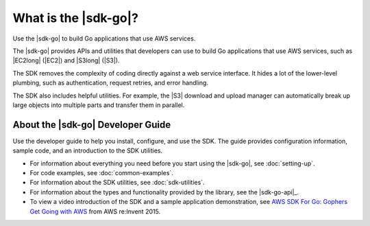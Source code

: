 .. Copyright 2010-2016 Amazon.com, Inc. or its affiliates. All Rights Reserved.

   This work is licensed under a Creative Commons Attribution-NonCommercial-ShareAlike 4.0
   International License (the "License"). You may not use this file except in compliance with the
   License. A copy of the License is located at http://creativecommons.org/licenses/by-nc-sa/4.0/.

   This file is distributed on an "AS IS" BASIS, WITHOUT WARRANTIES OR CONDITIONS OF ANY KIND,
   either express or implied. See the License for the specific language governing permissions and
   limitations under the License.

#####################
What is the |sdk-go|?
#####################

Use the |sdk-go| to build Go applications that use AWS services.

The |sdk-go| provides APIs and utilities that developers can use
to build Go applications that use AWS services, such as |EC2long| (|EC2|) and 
|S3long| (|S3|).

The SDK removes the complexity of coding directly against a web service
interface. It hides a lot of the lower-level plumbing, such as
authentication, request retries, and error handling.

The SDK also includes helpful utilities. For example, the |S3|
download and upload manager can automatically break up large objects
into multiple parts and transfer them in parallel.

.. _about-the-go-sdk-dev-guide:

About the |sdk-go| Developer Guide
==================================

Use the developer guide to help you install, configure, and use the SDK.
The guide provides configuration information, sample code, and an
introduction to the SDK utilities.

-  For information about everything you need before you start using the
   |sdk-go|, see :doc:`setting-up`.
-  For code examples, see :doc:`common-examples`.
-  For information about the SDK utilities, see :doc:`sdk-utilities`.
-  For information about the types and functionality provided by the
   library, see the |sdk-go-api|_.
-  To view a video introduction of the SDK and a sample application demonstration, see 
   `AWS SDK For Go: Gophers Get Going with AWS <https://youtu.be/iOGIKG3EptI>`_ from AWS 
   re:Invent 2015.
